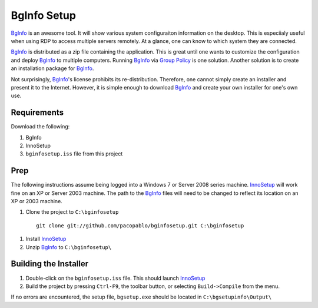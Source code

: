 BgInfo Setup
=============

BgInfo_ is an awesome tool.  It will show various system configuraiton
information on the desktop.  This is especiialy useful when using RDP to
access multiple servers remotely.  At a glance, one can know to which system
they are connected.

BgInfo_ is distributed as a zip file containing the application.  This is
great until one wants to customize the configuration and deploy BgInfo_ to
multiple computers.  Running BgInfo_ via `Group Policy`_ is one solution.
Another solution is to create an installation package for BgInfo_.

Not surprisingly, BgInfo_'s license prohibits its re-distribution.  Therefore,
one cannot simply create an installer and present it to the Internet.
However, it is simple enough to download BgInfo_ and create your own installer
for one's own use.

Requirements
------------

Download the following:

#. BgInfo
#. InnoSetup
#. ``bginfosetup.iss`` file from this project

Prep
----

The following instructions assume being logged into a Windows 7 or Server 2008
series machine.  InnoSetup_ will work fine on an XP or Server 2003 machine.
The path to the BgInfo_ files will need to be changed to reflect its location
on an XP or 2003 machine.

#. Clone the project to ``C:\bginfosetup``

  ::

    git clone git://github.com/pacopablo/bginfosetup.git C:\bginfosetup

#. Install InnoSetup_
#. Unzip BgInfo_ to ``C:\bginfosetup\``

Building the Installer
----------------------

#. Double-click on the ``bginfosetup.iss`` file.  This should launch InnoSetup_
#. Build the project by pressing ``Ctrl-F9``, the toolbar button, or selecting
   ``Build->Compile`` from the menu.

If no errors are encountered, the setup file, ``bgsetup.exe`` should be
located in ``C:\bgsetupinfo\Output\``



.. _BgInfo: http://technet.microsoft.com/en-us/sysinternals/bb897557N
.. _Group Policy: http://forum.sysinternals.com/topic17828_post89946.html#89946
.. _InnoSetup: http://www.jrsoftware.org/isinfo.php

